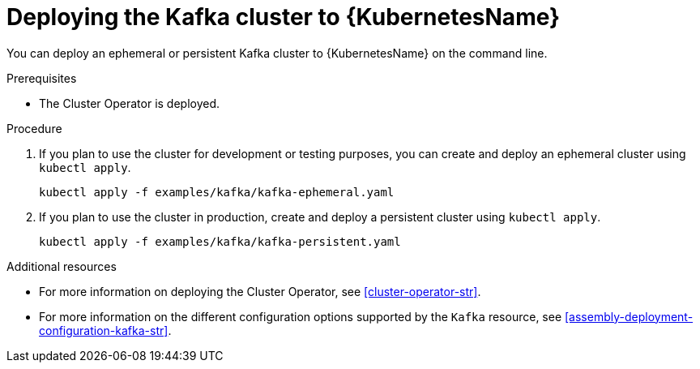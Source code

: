 // Module included in the following assemblies:
//
// assembly-kafka-cluster.adoc

[id='deploying-kafka-cluster-kubernetes-{context}']
= Deploying the Kafka cluster to {KubernetesName}

You can deploy an ephemeral or persistent Kafka cluster to {KubernetesName} on the command line.

.Prerequisites

* The Cluster Operator is deployed.

.Procedure

. If you plan to use the cluster for development or testing purposes, you can create and deploy an ephemeral cluster using `kubectl apply`.
+
[source,shell]
----
kubectl apply -f examples/kafka/kafka-ephemeral.yaml
----

. If you plan to use the cluster in production, create and deploy a persistent cluster using `kubectl apply`.
+
[source,shell]
----
kubectl apply -f examples/kafka/kafka-persistent.yaml
----

.Additional resources
* For more information on deploying the Cluster Operator, see xref:cluster-operator-str[].
* For more information on the different configuration options supported by the `Kafka` resource, see xref:assembly-deployment-configuration-kafka-str[].
